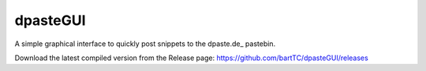 =========
dpasteGUI
=========

A simple graphical interface to quickly post snippets to the dpaste.de_
pastebin.

.. image:: http://d.pr/i/La39.png


Download the latest compiled version from the Release page: https://github.com/bartTC/dpasteGUI/releases
